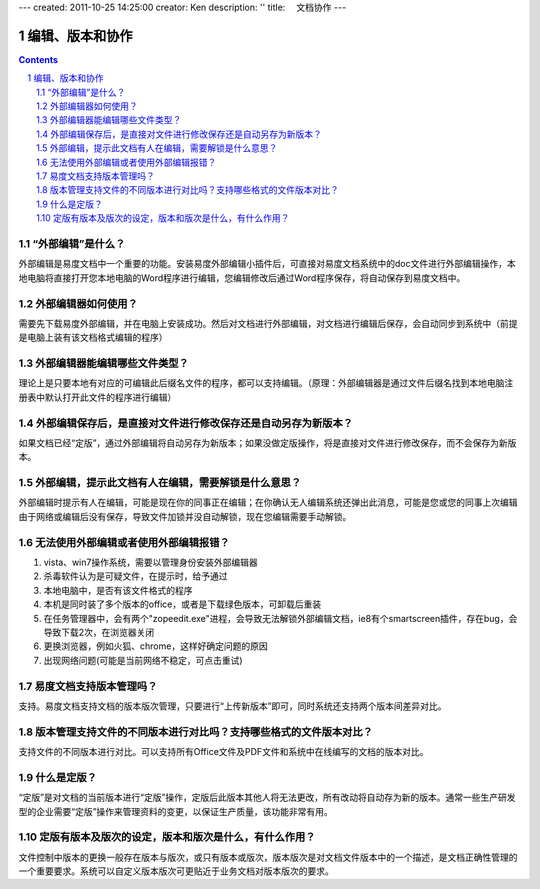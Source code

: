 ---
created: 2011-10-25 14:25:00
creator: Ken
description: ''
title: 　文档协作
---

==============================
编辑、版本和协作
==============================
.. Contents::
.. sectnum::


.. _waibubianji:

“外部编辑”是什么？
===================================
外部编辑是易度文档中一个重要的功能。安装易度外部编辑小插件后，可直接对易度文档系统中的doc文件进行外部编辑操作，本地电脑将直接打开您本地电脑的Word程序进行编辑，您编辑修改后通过Word程序保存，将自动保存到易度文档中。


.. _use:

外部编辑器如何使用？
===================================
需要先下载易度外部编辑，并在电脑上安装成功。然后对文档进行外部编辑，对文档进行编辑后保存，会自动同步到系统中（前提是电脑上装有该文档格式编辑的程序）



.. _type:

外部编辑器能编辑哪些文件类型？
===================================
理论上是只要本地有对应的可编辑此后缀名文件的程序，都可以支持编辑。（原理：外部编辑器是通过文件后缀名找到本地电脑注册表中默认打开此文件的程序进行编辑）


.. _save:

外部编辑保存后，是直接对文件进行修改保存还是自动另存为新版本？
===============================================================
如果文档已经“定版”，通过外部编辑将自动另存为新版本；如果没做定版操作，将是直接对文件进行修改保存，而不会保存为新版本。


.. _unlock:

外部编辑，提示此文档有人在编辑，需要解锁是什么意思？
===============================================================
外部编辑时提示有人在编辑，可能是现在你的同事正在编辑；在你确认无人编辑系统还弹出此消息，可能是您或您的同事上次编辑由于网络或编辑后没有保存，导致文件加锁并没自动解锁，现在您编辑需要手动解锁。


.. _zopeedit:

无法使用外部编辑或者使用外部编辑报错？
==============================================
1. vista、win7操作系统，需要以管理身份安装外部编辑器
2. 杀毒软件认为是可疑文件，在提示时，给予通过
3. 本地电脑中，是否有该文件格式的程序
4. 本机是同时装了多个版本的office，或者是下载绿色版本，可卸载后重装
5. 在任务管理器中，会有两个"zopeedit.exe"进程，会导致无法解锁外部编辑文档，ie8有个smartscreen插件，存在bug，会导致下载2次，在浏览器关闭
6. 更换浏览器，例如火狐、chrome，这样好确定问题的原因
7. 出现网络问题(可能是当前网络不稳定，可点击重试)

.. _version:

易度文档支持版本管理吗？
===============================================================
支持。易度文档支持文档的版本版次管理，只要进行“上传新版本”即可，同时系统还支持两个版本间差异对比。


.. _contrast:

版本管理支持文件的不同版本进行对比吗？支持哪些格式的文件版本对比？
===================================================================
支持文件的不同版本进行对比。可以支持所有Office文件及PDF文件和系统中在线编写的文档的版本对比。


.. _ascertain:

什么是定版？
===================================================================
“定版”是对文档的当前版本进行“定版”操作，定版后此版本其他人将无法更改，所有改动将自动存为新的版本。通常一些生产研发型的企业需要“定版”操作来管理资料的变更，以保证生产质量，该功能非常有用。


.. _role:

定版有版本及版次的设定，版本和版次是什么，有什么作用？
===================================================================
文件控制中版本的更换一般存在版本与版次，或只有版本或版次，版本版次是对文档文件版本中的一个描述，是文档正确性管理的一个重要要求。系统可以自定义版本版次可更贴近于业务文档对版本版次的要求。




